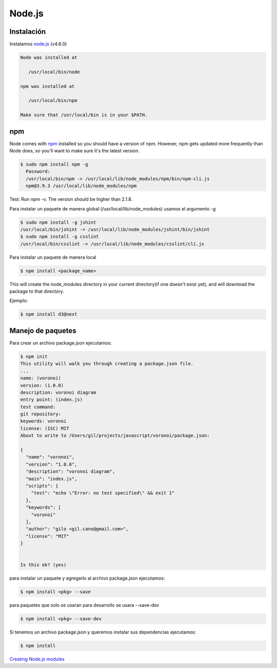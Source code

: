 Node.js
=======

.. _chapter_content:

Instalación
-----------

Instalamos `node.js <http://nodejs.org/>`_ (v4.6.0)

.. code-block:: console

    Node was installed at

       /usr/local/bin/node

    npm was installed at

       /usr/local/bin/npm

    Make sure that /usr/local/bin is in your $PATH.

npm
---

Node comes with `npm <https://www.npmjs.com/>`_ installed so you should have a version of npm. However, npm gets updated more frequently than Node does, so you'll want to make sure it's the latest version.

.. code-block:: console

    $ sudo npm install npm -g
      Password:
      /usr/local/bin/npm -> /usr/local/lib/node_modules/npm/bin/npm-cli.js
      npm@3.9.3 /usr/local/lib/node_modules/npm

Test: Run npm -v. The version should be higher than 2.1.8.


Para instalar un paquete de manera global (/usr/local/lib/node_modules) usamos el argumento  -g

.. code-block:: console

    $ sudo npm install -g jshint
    /usr/local/bin/jshint -> /usr/local/lib/node_modules/jshint/bin/jshint
    $ sudo npm install -g csslint
    /usr/local/bin/csslint -> /usr/local/lib/node_modules/csslint/cli.js


Para instalar un paquete de manera local

.. code-block:: console

    $ npm install <package_name>

This will create the node_modules directory in your current directory(if one doesn't exist yet), and will download the package to that directory.

Ejemplo:

.. code-block:: console

    $ npm install d3@next


Manejo de paquetes
------------------

Para crear un archivo package.json ejecutamos:


.. code-block:: console

    $ npm init
    This utility will walk you through creating a package.json file.
    ...
    name: (voronoi)
    version: (1.0.0)
    description: voronoi diagram
    entry point: (index.js)
    test command:
    git repository:
    keywords: voronoi
    license: (ISC) MIT
    About to write to /Users/gil/projects/javascript/voronoi/package.json:

    {
      "name": "voronoi",
      "version": "1.0.0",
      "description": "voronoi diagram",
      "main": "index.js",
      "scripts": {
        "test": "echo \"Error: no test specified\" && exit 1"
      },
      "keywords": [
        "voronoi"
      ],
      "author": "gilo <gil.cano@gmail.com>",
      "license": "MIT"
    }


    Is this ok? (yes)

para instalar un paquete y agregarlo al archivo package.json ejecutamos:

.. code-block:: console

    $ npm install <pkg> --save

para paquetes que solo se usaran para desarrollo se usara --save-dev

.. code-block:: console

    $ npm install <pkg> --save-dev

Si tenemos un archivo package.json y queremos instalar sus dependencias ejecutamos:

.. code-block:: console

    $ npm install



`Creating Node.js modules <https://docs.npmjs.com/getting-started/creating-node-modules>`_
